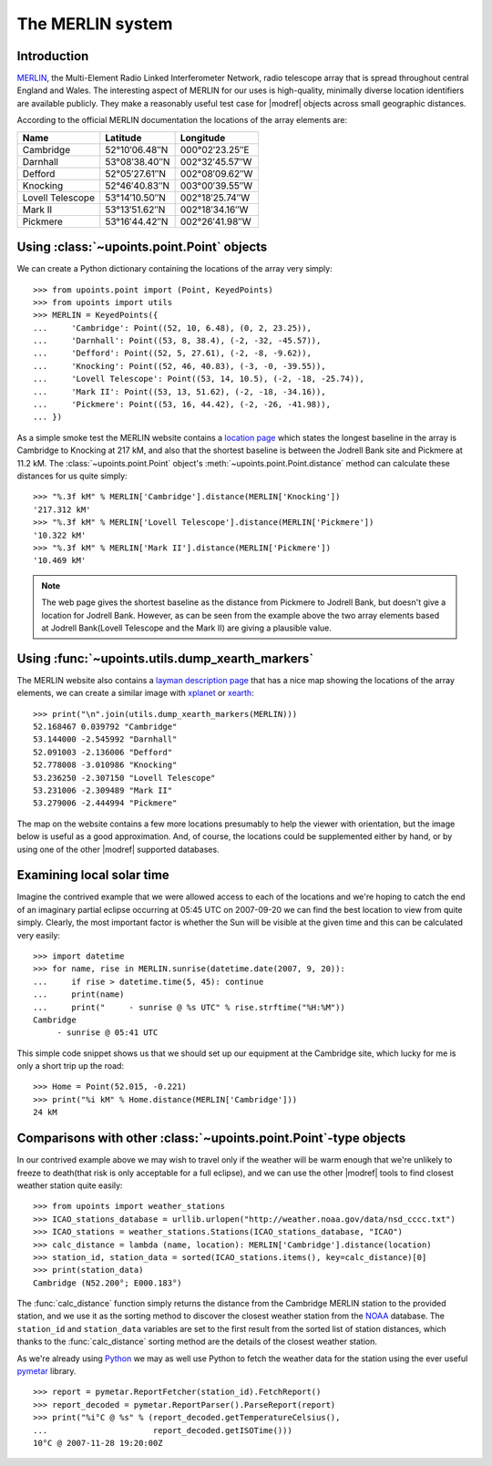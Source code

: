 The MERLIN system
=================

Introduction
------------

MERLIN_, the Multi-Element Radio Linked Interferometer Network, radio
telescope array that is spread throughout central England and Wales.
The interesting aspect of MERLIN for our uses is high-quality, minimally
diverse location identifiers are available publicly.  They make
a reasonably useful test case for |modref| objects across small
geographic distances.

According to the official MERLIN documentation the locations of
the array elements are:

+------------------+-----------------------------+------------------------------+
| Name             | Latitude                    | Longitude                    |
+==================+=============================+==============================+
| Cambridge        | 52°10′06.48″N               | 000°02′23.25″E               |
+------------------+-----------------------------+------------------------------+
| Darnhall         | 53°08′38.40″N               | 002°32′45.57″W               |
+------------------+-----------------------------+------------------------------+
| Defford          | 52°05′27.61″N               | 002°08′09.62″W               |
+------------------+-----------------------------+------------------------------+
| Knocking         | 52°46′40.83″N               | 003°00′39.55″W               |
+------------------+-----------------------------+------------------------------+
| Lovell Telescope | 53°14′10.50″N               | 002°18′25.74″W               |
+------------------+-----------------------------+------------------------------+
| Mark II          | 53°13′51.62″N               | 002°18′34.16″W               |
+------------------+-----------------------------+------------------------------+
| Pickmere         | 53°16′44.42″N               | 002°26′41.98″W               |
+------------------+-----------------------------+------------------------------+

Using :class:`~upoints.point.Point` objects
-------------------------------------------

We can create a Python dictionary containing the locations of the array
very simply::

    >>> from upoints.point import (Point, KeyedPoints)
    >>> from upoints import utils
    >>> MERLIN = KeyedPoints({
    ...     'Cambridge': Point((52, 10, 6.48), (0, 2, 23.25)),
    ...     'Darnhall': Point((53, 8, 38.4), (-2, -32, -45.57)),
    ...     'Defford': Point((52, 5, 27.61), (-2, -8, -9.62)),
    ...     'Knocking': Point((52, 46, 40.83), (-3, -0, -39.55)),
    ...     'Lovell Telescope': Point((53, 14, 10.5), (-2, -18, -25.74)),
    ...     'Mark II': Point((53, 13, 51.62), (-2, -18, -34.16)),
    ...     'Pickmere': Point((53, 16, 44.42), (-2, -26, -41.98)),
    ... })

As a simple smoke test the MERLIN website contains a `location page`_
which states the longest baseline in the array is Cambridge to Knocking
at 217 kM, and also that the shortest baseline is between the Jodrell
Bank site and Pickmere at 11.2 kM.  The :class:`~upoints.point.Point`
object's :meth:`~upoints.point.Point.distance` method can calculate
these distances for us quite simply::

    >>> "%.3f kM" % MERLIN['Cambridge'].distance(MERLIN['Knocking'])
    '217.312 kM'
    >>> "%.3f kM" % MERLIN['Lovell Telescope'].distance(MERLIN['Pickmere'])
    '10.322 kM'
    >>> "%.3f kM" % MERLIN['Mark II'].distance(MERLIN['Pickmere'])
    '10.469 kM'

.. Note::
   The web page gives the shortest baseline as the distance from
   Pickmere to Jodrell Bank, but doesn't give a location for Jodrell
   Bank.  However, as can be seen from the example above the two array
   elements based at Jodrell Bank(Lovell Telescope and the Mark II) are
   giving a plausible value.

Using :func:`~upoints.utils.dump_xearth_markers`
------------------------------------------------

The MERLIN website also contains a `layman description page`_
that has a nice map showing the locations of the array elements, we can
create a similar image with xplanet_ or xearth_::

    >>> print("\n".join(utils.dump_xearth_markers(MERLIN)))
    52.168467 0.039792 "Cambridge"
    53.144000 -2.545992 "Darnhall"
    52.091003 -2.136006 "Defford"
    52.778008 -3.010986 "Knocking"
    53.236250 -2.307150 "Lovell Telescope"
    53.231006 -2.309489 "Mark II"
    53.279006 -2.444994 "Pickmere"

The map on the website contains a few more locations presumably to help
the viewer with orientation, but the image below is useful as a good
approximation.  And, of course, the locations could be supplemented
either by hand, or by using one of the other |modref| supported
databases.

.. image:: .static/merlin_xearth.png
   :alt: xearth displaying array locations

Examining local solar time
--------------------------

Imagine the contrived example that we were allowed access to each of the
locations and we're hoping to catch the end of an imaginary partial
eclipse occurring at 05:45 UTC on 2007-09-20 we can find the best
location to view from quite simply.  Clearly, the most important factor
is whether the Sun will be visible at the given time and this can be
calculated very easily::

    >>> import datetime
    >>> for name, rise in MERLIN.sunrise(datetime.date(2007, 9, 20)):
    ...     if rise > datetime.time(5, 45): continue
    ...     print(name)
    ...     print("     - sunrise @ %s UTC" % rise.strftime("%H:%M"))
    Cambridge
         - sunrise @ 05:41 UTC

This simple code snippet shows us that we should set up our equipment at
the Cambridge site, which lucky for me is only a short trip up the road::

    >>> Home = Point(52.015, -0.221)
    >>> print("%i kM" % Home.distance(MERLIN['Cambridge']))
    24 kM

Comparisons with other :class:`~upoints.point.Point`-type objects
-----------------------------------------------------------------

In our contrived example above we may wish to travel only if the weather
will be warm enough that we're unlikely to freeze to death(that risk is
only acceptable for a full eclipse), and we can use the other
|modref| tools to find closest weather station quite easily::

    >>> from upoints import weather_stations
    >>> ICAO_stations_database = urllib.urlopen("http://weather.noaa.gov/data/nsd_cccc.txt")
    >>> ICAO_stations = weather_stations.Stations(ICAO_stations_database, "ICAO")
    >>> calc_distance = lambda (name, location): MERLIN['Cambridge'].distance(location)
    >>> station_id, station_data = sorted(ICAO_stations.items(), key=calc_distance)[0]
    >>> print(station_data)
    Cambridge (N52.200°; E000.183°)

The :func:`calc_distance` function simply returns the distance from the
Cambridge MERLIN station to the provided station, and we use it as the
sorting method to discover the closest weather station from the NOAA_
database.  The ``station_id`` and ``station_data`` variables are set to
the first result from the sorted list of station distances, which thanks
to the :func:`calc_distance` sorting method are the details of the
closest weather station.

As we're already using Python_ we may as well use Python to fetch the
weather data for the station using the ever useful pymetar_ library.

::

    >>> report = pymetar.ReportFetcher(station_id).FetchReport()
    >>> report_decoded = pymetar.ReportParser().ParseReport(report)
    >>> print("%i°C @ %s" % (report_decoded.getTemperatureCelsius(),
    ...                      report_decoded.getISOTime()))
    10°C @ 2007-11-28 19:20:00Z

.. _MERLIN: http://www.merlin.ac.uk/
.. _location page: http://www.merlin.ac.uk/user_guide/OnlineMUG-ajh/newch0-node62.html
.. _layman description page: http://www.merlin.ac.uk/about/layman/merlin.html
.. _xplanet: http://xplanet.sourceforge.net/
.. _xearth: http://hewgill.com/xearth/original/
.. _NOAA: http://weather.noaa.gov/
.. _Python: http://www.python.org/
.. _pymetar: http://www.schwarzvogel.de/software-pymetar.shtml

.. spelling::

    Jodrell
    kM
